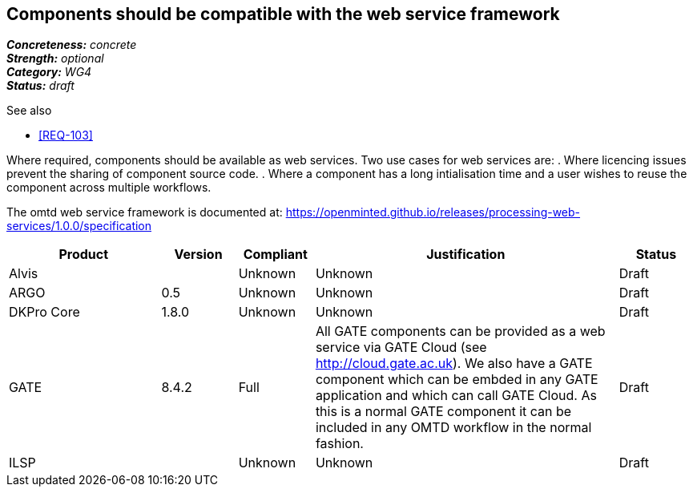== Components should be compatible with the web service framework

[%hardbreaks]
[small]#*_Concreteness:_* __concrete__#
[small]#*_Strength:_*     __optional__#
[small]#*_Category:_*     __WG4__#
[small]#*_Status:_*       __draft__#

.See also

* <<REQ-103>>

Where required, components should be available as web services. Two use cases for web services are:
. Where licencing issues prevent the sharing of component source code.
. Where a component has a long intialisation time and a user wishes to reuse the component across multiple workflows.

The omtd web service framework is documented at: https://openminted.github.io/releases/processing-web-services/1.0.0/specification


// Below is an example of how a compliance evaluation table could look. This is presently optional
// and may be moved to a more structured/principled format later maintained in separate files.
[cols="2,1,1,4,1"]
|====
|Product|Version|Compliant|Justification|Status

| Alvis
|
| Unknown
| Unknown
| Draft

| ARGO
| 0.5
| Unknown
| Unknown
| Draft

| DKPro Core
| 1.8.0
| Unknown
| Unknown
| Draft

| GATE
| 8.4.2
| Full
| All GATE components can be provided as a web service via GATE Cloud (see http://cloud.gate.ac.uk). We also have a GATE component which can be embded in any GATE application and which can call GATE Cloud. As this is a normal GATE component it can be included in any OMTD workflow in the normal fashion.
| Draft

| ILSP
| 
| Unknown
| Unknown
| Draft
|====
